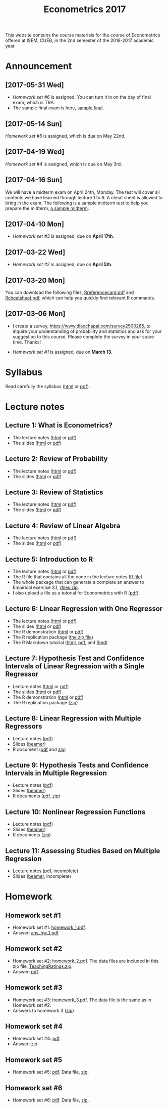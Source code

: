 #+TITLE: Econometrics 2017
#+OPTIONS: toc:2 H:2 num:1 ^:{}

#+HTML_HEAD: <link rel="stylesheet" type="text/css" href="css/readtheorg.css" />


This website contains the course materials for the course of
Econometrics offered at ISEM, CUEB, in the 2nd semester of the
2016-2017 academic year.

* Announcement
** [2017-05-31 Wed]
- [[*Homework set #6][Homework set #6]] is assigned. You can turn it in on the day of final
  exam, which is TBA. 
- The sample final exam is here, [[file:assignment/EconometricsFinalSample2017.pdf][sample final]]. 

** [2017-05-14 Sun]
[[*Homework set #5][Homework set #5]] is assigned, which is due on May 22nd.

** [2017-04-19 Wed]
[[*Homework set #4][Homework set #4]] is assigned, which is due on May 3rd.

** [2017-04-16 Sun]

We will have a midterm exam on April 24th, Monday. The test will cover
all contents we have learned through lecture 1 to 8. A cheat sheet is
allowed to bring in the exam. The following is a sample midterm test
to help you prepare the midterm, [[file:assignment/midterm/A%20Sample%20Mid.pdf][a sample midterm]].


** [2017-04-10 Mon]

- [[*Homework set #3][Homework set #3]] is assigned, due on *April 17th*.


** [2017-03-22 Wed]

- [[*Homework set #2][Homework set #2]] is assigned, due on *April 5th*.


** [2017-03-20 Mon]

You can download the following files, [[file:handouts/lecture_notes/r_docs/Reference%20Card.pdf][Rreferencecard.pdf]] and
[[file:handouts/lecture_notes/r_docs/r-cheat-sheet-3.pdf][Rcheatsheet.pdf]], which can help you quickly find relevant R commands.


** [2017-03-06 Mon]

- I create a survey, https://www.diaochapai.com/survey2500285, to
  inquire your understanding of probability and statistics and ask for
  your suggestion to this course. Please complete the survey in your
  spare time. Thanks!

- [[*Homework set #1][Homework set #1]] is assigned, due on *March 13*.


* Syllabus

Read carefully the syllabus ([[file:handouts/syllabus/syllabus_econometrics_2017_web.org][html]] or [[file:handouts/syllabus/syllabus_econometrics_2017.pdf][pdf]]).


* Lecture notes

** Lecture 1: What is Econometrics?
- The lecture notes ([[file:handouts/lecture_notes/lecture_1/lecture_1.html][html]] or [[file:handouts/lecture_notes/lecture_1/lecture_1.pdf][pdf]])
- The slides ([[file:handouts/lecture_notes/lecture_1/slides_lecture_1.html][html]] or [[file:handouts/lecture_notes/lecture_1/slides_lecture_1_beamer.pdf][pdf]])

** Lecture 2: Review of Probability
- The lecture notes ([[file:handouts/lecture_notes/lecture_2/lecture_2.html][html]] or [[file:handouts/lecture_notes/lecture_2/lecture_2.pdf][pdf]])
- The slides ([[file:handouts/lecture_notes/lecture_2/slides_lecture_2.html][html]] or [[file:handouts/lecture_notes/lecture_2/slides_lecture_2_bearmer.pdf][pdf]])

** Lecture 3: Review of Statistics
- The lecture notes ([[file:handouts/lecture_notes/lecture_3/lecture_3.html][html]] or [[file:handouts/lecture_notes/lecture_3/lecture_3.pdf][pdf]])
- The slides ([[file:handouts/lecture_notes/lecture_3/slide_lecture_3.html][html]] or [[file:handouts/lecture_notes/lecture_3/slide_lecture_3_beamer.pdf][pdf]])

** Lecture 4: Review of Linear Algebra
- The lecture notes ([[file:handouts/lecture_notes/lecture_4/lecture_4.html][html]] or [[file:handouts/lecture_notes/lecture_4/lecture_4.pdf][pdf]])
- The slides ([[file:handouts/lecture_notes/lecture_4/slides_lecture_4.html][html]] or [[file:handouts/lecture_notes/lecture_4/slides_lecture_4_beamer.pdf][pdf]])
** Lecture 5: Introduction to R

- The lecture notes ([[file:handouts/lecture_notes/lecture_5/lecture_5.html][html]] or [[file:handouts/lecture_notes/lecture_5/lecture_5.pdf][pdf]])
- The R file that contains all the code in the lecture notes ([[file:handouts/lecture_notes/lecture_5/lecture_5.R][R
  file]]).
- The whole package that can generate a complete an answer to
  Empirical exercise 3.1, [[file:handouts/lecture_notes/lecture_5/rfiles.zip][rfiles.zip]].
- I also upload a file as a tutorial for Econometrics with R
  ([[file:handouts/lecture_notes/lecture_5/Farnsworth-EconometricsInR.pdf][pdf]]).

** Lecture 6: Linear Regression with One Regressor
- The lecture notes ([[file:handouts/lecture_notes/lecture_6/lecture_6.html][html]] or [[file:handouts/lecture_notes/lecture_6/lecture_6.pdf][pdf]])
- The slides ([[file:handouts/lecture_notes/lecture_6/slides_lecture_6.html][html]] or [[file:handouts/lecture_notes/lecture_6/slides_lecture_6_beamer.pdf][pdf]])
- The R demonstration ([[file:handouts/lecture_notes/lecture_6/replication/replicate_ch4.html][html]] or [[file:handouts/lecture_notes/lecture_6/replication/replicate_ch4.pdf][pdf]])
- The R replication package ([[file:handouts/lecture_notes/lecture_6/replication/replicate_ch4_rmd/replicate_ch4_rmd.zip][the zip file]])
- The R Markdown tutorial ([[file:handouts/lecture_notes/r_docs/rmarkdown_tutorial/rmarkdown_tutorial.html][html]], [[file:handouts/lecture_notes/r_docs/rmarkdown_tutorial/rmarkdown_cheatsheet.pdf][pdf]], and [[file:handouts/lecture_notes/r_docs/rmarkdown_tutorial/rmarkdown_tutorial.Rmd][Rmd]])

** Lecture 7: Hypothesis Test and Confidence Intervals of Linear Regression with a Single Regressor
- Lecture notes ([[file:handouts/lecture_notes/lecture_7/lecture_7.html][html]] or [[file:handouts/lecture_notes/lecture_7/lecture_7.pdf][pdf]])
- The slides ([[file:handouts/lecture_notes/lecture_7/slides_lecture_7.html][html]] or [[file:handouts/lecture_notes/lecture_7/slides_lecture_7_beamer.pdf][pdf]])
- The R demonstration ([[file:handouts/lecture_notes/lecture_7/replication/replicate_ch5.html][html]] or [[file:handouts/lecture_notes/lecture_7/replication/replicate_ch5.pdf][pdf]])
- The R replication package ([[file:handouts/lecture_notes/lecture_7/replication/replicate_ch5.zip][zip]])

** Lecture 8: Linear Regression with Multiple Regressors
- Lecture notes ([[file:handouts/lecture_notes/lecture_8/lecture_8.pdf][pdf]])
- Slides ([[file:handouts/lecture_notes/lecture_8/slides_lecture_8.pdf][beamer]])
- R document ([[file:handouts/lecture_notes/lecture_8/replication/replicate_ch6.pdf][pdf]] and [[file:handouts/lecture_notes/lecture_8/replication.zip][zip]])
** Lecture 9: Hypothesis Tests and Confidence Intervals in Multiple Regression
- Lecture notes ([[file:handouts/lecture_notes/lecture_9/lecture_9.pdf][pdf]])
- Slides ([[file:handouts/lecture_notes/lecture_9/slides_lecture_9.pdf][beamer]])
- R documents  ([[file:handouts/lecture_notes/lecture_9/replication_ch7/replicate_ch7.pdf][pdf]], [[file:handouts/lecture_notes/lecture_9/replication_ch7.zip][zip]])
** Lecture 10: Nonlinear Regression Functions
- Lecture notes ([[file:handouts/lecture_notes/lecture_10/lecture_10.pdf][pdf]])
- Slides ([[file:handouts/lecture_notes/lecture_10/slides_lecture_10.pdf][beamer]])
- R documents ([[file:handouts/lecture_notes/lecture_10/replicate_ch8.zip][zip]])
** Lecture 11: Assessing Studies Based on Multiple Regression
- Lecture notes ([[file:handouts/lecture_notes/lecture_11/lecture_11.pdf][pdf]], incomplete)
- Slides ([[file:handouts/lecture_notes/lecture_11/slides_lecture_11.pdf][beamer]], incomplete)


* Homework

** Homework set #1

- Homework set #1: [[file:assignment/homework/homework_1/homework_1.pdf][homework_1.pdf]].
- Answer: [[file:assignment/homework/homework_1/ans_hw_1.pdf][ans_hw_1.pdf]]

** Homework set #2

- Homework set #2: [[file:assignment/homework/homework_2/homework_2.pdf][homework_2.pdf]]. The data files are included in this
  zip file, [[file:assignment/homework/homework_2/TeachingRatings.zip][TeachingRatings.zip]].
- Answer: [[file:assignment/homework/homework_2/answers/ans_hw_2.pdf][pdf]].

** Homework set #3

- Homework set #3: [[file:assignment/homework/homework_3/homework_3.pdf][homework_3.pdf]]. The data file is the same as in
  Homework set #2.
- Answers to homework 3 ([[file:assignment/homework/homework_3/answers.zip][zip]])

** Homework set #4
- Homework set #4: [[file:assignment/homework/homework_4/homework_4.pdf][pdf]].
- Answer: [[file:assignment/homework/homework_4/answer.zip][zip]]

** Homework set #5
- Homework set #5: [[file:assignment/homework/homework_5/homework_5.pdf][pdf]]. Data file, [[file:assignment/homework/homework_5/data.zip][zip]].

** Homework set #6
- Homework set #6: [[file:assignment/homework/homework_6/Homework_6.pdf][pdf]]. Data file, [[file:assignment/homework/homework_6/data.zip][zip]].
